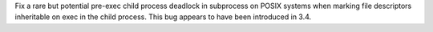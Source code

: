 Fix a rare but potential pre-exec child process deadlock in subprocess on
POSIX systems when marking file descriptors inheritable on exec in the child
process.  This bug appears to have been introduced in 3.4.
